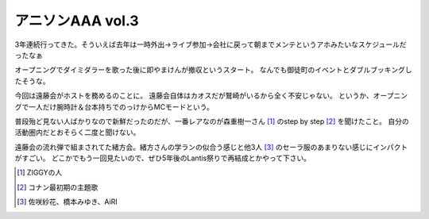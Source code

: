 アニソンAAA vol.3
=================

.. post:: 2014-12-01
   :category: Hobby
   :tags: アニソン,イベント,ライブ,

3年連続行ってきた。そういえば去年は一時外出→ライブ参加→会社に戻って朝までメンテというアホみたいなスケジュールだったなぁ

オープニングでダイミダラーを歌った後に即やまけんが撤収というスタート。
なんでも御徒町のイベントとダブルブッキングしたそうな。

今回は遠藤会がホストを務めるのことに。
遠藤会自体はカオスだが鷲崎がいるから全く不安じゃない。
というか、オープニングで一人だけ腕時計＆台本持ちでのっけからMCモードという。

普段殆ど見ない人ばかりなので新鮮だったのだが、一番レアなのが森重樹一さん [#]_ のstep by step [#]_ を聞けたこと。
自分の活動圏内だとおそらく二度と聞けない。

遠藤会の流れ弾で組まされてた緒方会。緒方さんの学ランの似合う感じと他3人 [#]_ のセーラ服のあまりない感じにインパクトがすごい。
どこかでもう一回見たいので、ぜひ5年後のLantis祭りで再結成とかやって下さい。

.. [#] ZIGGYの人
.. [#] コナン最初期の主題歌
.. [#] 佐咲紗花、橋本みゆき、AiRI
